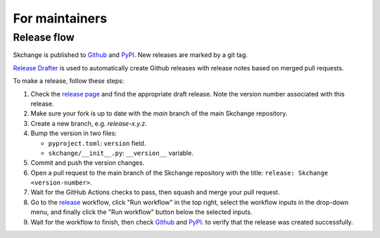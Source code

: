 .. _for_maintainers:

===============
For maintainers
===============

Release flow
------------
Skchange is published to
`Github <https://github.com/NorskRegnesentral/skchange/releases>`_
and `PyPI <https://pypi.org/project/skchange/>`_.
New releases are marked by a git tag.

`Release Drafter <https://github.com/release-drafter/release-drafter>`_
is used to automatically create Github releases with release notes based on merged
pull requests.

To make a release, follow these steps:

1. Check the `release page <https://github.com/NorskRegnesentral/skchange/releases>`_
   and find the appropriate draft release.
   Note the version number associated with this release.
2. Make sure your fork is up to date with the `main` branch of the main Skchange repository.
3. Create a new branch, e.g. `release-x.y.z`.
4. Bump the version in two files:

   * ``pyproject.toml``: ``version`` field.
   * ``skchange/__init__.py``: ``__version__`` variable.

5. Commit and push the version changes.
6. Open a pull request to the main branch of the Skchange repository with the title: ``release: Skchange <version-number>``.
7. Wait for the GitHub Actions checks to pass, then squash and merge your pull request.
8. Go to the `release <https://github.com/NorskRegnesentral/skchange/actions/workflows/release.yaml>`_
   workflow, click "Run workflow" in the top right,
   select the workflow inputs in the drop-down menu,
   and finally click the "Run workflow" button below the selected inputs.
9. Wait for the workflow to finish, then check
   `Github <https://github.com/NorskRegnesentral/skchange/releases>`_
   and `PyPI <https://pypi.org/project/skchange/>`_.
   to verify that the release was created successfully.
